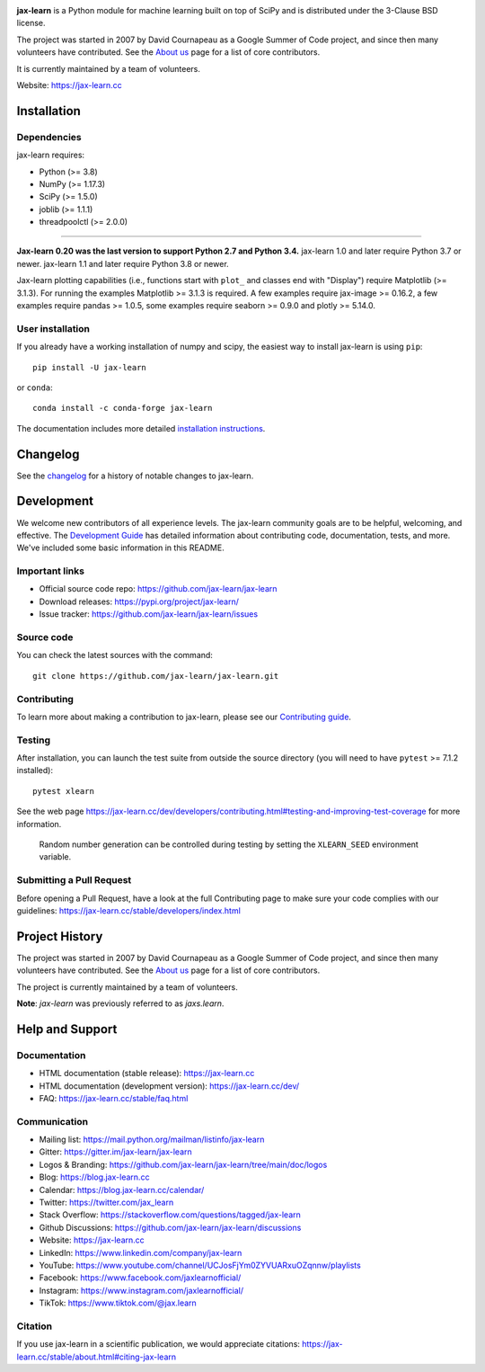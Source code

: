 .. -*- mode: rst -*-

|Azure|_ |CirrusCI|_ |Codecov|_ |CircleCI|_ |Nightly wheels|_ |Black|_ |PythonVersion|_ |PyPi|_ |DOI|_ |Benchmark|_

.. |Azure| image:: https://dev.azure.com/jax-learn/jax-learn/_apis/build/status/jax-learn.jax-learn?branchName=main
.. _Azure: https://dev.azure.com/jax-learn/jax-learn/_build/latest?definitionId=1&branchName=main

.. |CircleCI| image:: https://circleci.com/gh/jax-learn/jax-learn/tree/main.svg?style=shield
.. _CircleCI: https://circleci.com/gh/jax-learn/jax-learn

.. |CirrusCI| image:: https://img.shields.io/cirrus/github/jax-learn/jax-learn/main?label=Cirrus%20CI
.. _CirrusCI: https://cirrus-ci.com/github/jax-learn/jax-learn/main

.. |Codecov| image:: https://codecov.io/gh/jax-learn/jax-learn/branch/main/graph/badge.svg?token=Pk8G9gg3y9
.. _Codecov: https://codecov.io/gh/jax-learn/jax-learn

.. |Nightly wheels| image:: https://github.com/jax-learn/jax-learn/workflows/Wheel%20builder/badge.svg?event=schedule
.. _`Nightly wheels`: https://github.com/jax-learn/jax-learn/actions?query=workflow%3A%22Wheel+builder%22+event%3Aschedule

.. |PythonVersion| image:: https://img.shields.io/badge/python-3.8%20%7C%203.9%20%7C%203.10-blue
.. _PythonVersion: https://pypi.org/project/jax-learn/

.. |PyPi| image:: https://img.shields.io/pypi/v/jax-learn
.. _PyPi: https://pypi.org/project/jax-learn

.. |Black| image:: https://img.shields.io/badge/code%20style-black-000000.svg
.. _Black: https://github.com/psf/black

.. |DOI| image:: https://zenodo.org/badge/21369/jax-learn/jax-learn.svg
.. _DOI: https://zenodo.org/badge/latestdoi/21369/jax-learn/jax-learn

.. |Benchmark| image:: https://img.shields.io/badge/Benchmarked%20by-asv-blue
.. _`Benchmark`: https://jax-learn.cc/jax-learn-benchmarks/

.. |PythonMinVersion| replace:: 3.8
.. |NumPyMinVersion| replace:: 1.17.3
.. |SciPyMinVersion| replace:: 1.5.0
.. |JoblibMinVersion| replace:: 1.1.1
.. |ThreadpoolctlMinVersion| replace:: 2.0.0
.. |MatplotlibMinVersion| replace:: 3.1.3
.. |Jax-ImageMinVersion| replace:: 0.16.2
.. |PandasMinVersion| replace:: 1.0.5
.. |SeabornMinVersion| replace:: 0.9.0
.. |PytestMinVersion| replace:: 7.1.2
.. |PlotlyMinVersion| replace:: 5.14.0

.. image:: https://raw.githubusercontent.com/jax-learn/jax-learn/main/doc/logos/jax-learn-logo.png
  :target: https://jax-learn.cc/

**jax-learn** is a Python module for machine learning built on top of
SciPy and is distributed under the 3-Clause BSD license.

The project was started in 2007 by David Cournapeau as a Google Summer
of Code project, and since then many volunteers have contributed. See
the `About us <https://jax-learn.cc/dev/about.html#authors>`__ page
for a list of core contributors.

It is currently maintained by a team of volunteers.

Website: https://jax-learn.cc

Installation
------------

Dependencies
~~~~~~~~~~~~

jax-learn requires:

- Python (>= |PythonMinVersion|)
- NumPy (>= |NumPyMinVersion|)
- SciPy (>= |SciPyMinVersion|)
- joblib (>= |JoblibMinVersion|)
- threadpoolctl (>= |ThreadpoolctlMinVersion|)

=======

**Jax-learn 0.20 was the last version to support Python 2.7 and Python 3.4.**
jax-learn 1.0 and later require Python 3.7 or newer.
jax-learn 1.1 and later require Python 3.8 or newer.

Jax-learn plotting capabilities (i.e., functions start with ``plot_`` and
classes end with "Display") require Matplotlib (>= |MatplotlibMinVersion|).
For running the examples Matplotlib >= |MatplotlibMinVersion| is required.
A few examples require jax-image >= |Jax-ImageMinVersion|, a few examples
require pandas >= |PandasMinVersion|, some examples require seaborn >=
|SeabornMinVersion| and plotly >= |PlotlyMinVersion|.

User installation
~~~~~~~~~~~~~~~~~

If you already have a working installation of numpy and scipy,
the easiest way to install jax-learn is using ``pip``::

    pip install -U jax-learn

or ``conda``::

    conda install -c conda-forge jax-learn

The documentation includes more detailed `installation instructions <https://jax-learn.cc/stable/install.html>`_.


Changelog
---------

See the `changelog <https://jax-learn.cc/dev/whats_new.html>`__
for a history of notable changes to jax-learn.

Development
-----------

We welcome new contributors of all experience levels. The jax-learn
community goals are to be helpful, welcoming, and effective. The
`Development Guide <https://jax-learn.cc/stable/developers/index.html>`_
has detailed information about contributing code, documentation, tests, and
more. We've included some basic information in this README.

Important links
~~~~~~~~~~~~~~~

- Official source code repo: https://github.com/jax-learn/jax-learn
- Download releases: https://pypi.org/project/jax-learn/
- Issue tracker: https://github.com/jax-learn/jax-learn/issues

Source code
~~~~~~~~~~~

You can check the latest sources with the command::

    git clone https://github.com/jax-learn/jax-learn.git

Contributing
~~~~~~~~~~~~

To learn more about making a contribution to jax-learn, please see our
`Contributing guide
<https://jax-learn.cc/dev/developers/contributing.html>`_.

Testing
~~~~~~~

After installation, you can launch the test suite from outside the source
directory (you will need to have ``pytest`` >= |PyTestMinVersion| installed)::

    pytest xlearn

See the web page https://jax-learn.cc/dev/developers/contributing.html#testing-and-improving-test-coverage
for more information.

    Random number generation can be controlled during testing by setting
    the ``XLEARN_SEED`` environment variable.

Submitting a Pull Request
~~~~~~~~~~~~~~~~~~~~~~~~~

Before opening a Pull Request, have a look at the
full Contributing page to make sure your code complies
with our guidelines: https://jax-learn.cc/stable/developers/index.html

Project History
---------------

The project was started in 2007 by David Cournapeau as a Google Summer
of Code project, and since then many volunteers have contributed. See
the `About us <https://jax-learn.cc/dev/about.html#authors>`__ page
for a list of core contributors.

The project is currently maintained by a team of volunteers.

**Note**: `jax-learn` was previously referred to as `jaxs.learn`.

Help and Support
----------------

Documentation
~~~~~~~~~~~~~

- HTML documentation (stable release): https://jax-learn.cc
- HTML documentation (development version): https://jax-learn.cc/dev/
- FAQ: https://jax-learn.cc/stable/faq.html

Communication
~~~~~~~~~~~~~

- Mailing list: https://mail.python.org/mailman/listinfo/jax-learn
- Gitter: https://gitter.im/jax-learn/jax-learn
- Logos & Branding: https://github.com/jax-learn/jax-learn/tree/main/doc/logos
- Blog: https://blog.jax-learn.cc
- Calendar: https://blog.jax-learn.cc/calendar/
- Twitter: https://twitter.com/jax_learn
- Stack Overflow: https://stackoverflow.com/questions/tagged/jax-learn
- Github Discussions: https://github.com/jax-learn/jax-learn/discussions
- Website: https://jax-learn.cc
- LinkedIn: https://www.linkedin.com/company/jax-learn
- YouTube: https://www.youtube.com/channel/UCJosFjYm0ZYVUARxuOZqnnw/playlists
- Facebook: https://www.facebook.com/jaxlearnofficial/
- Instagram: https://www.instagram.com/jaxlearnofficial/
- TikTok: https://www.tiktok.com/@jax.learn

Citation
~~~~~~~~

If you use jax-learn in a scientific publication, we would appreciate citations: https://jax-learn.cc/stable/about.html#citing-jax-learn
